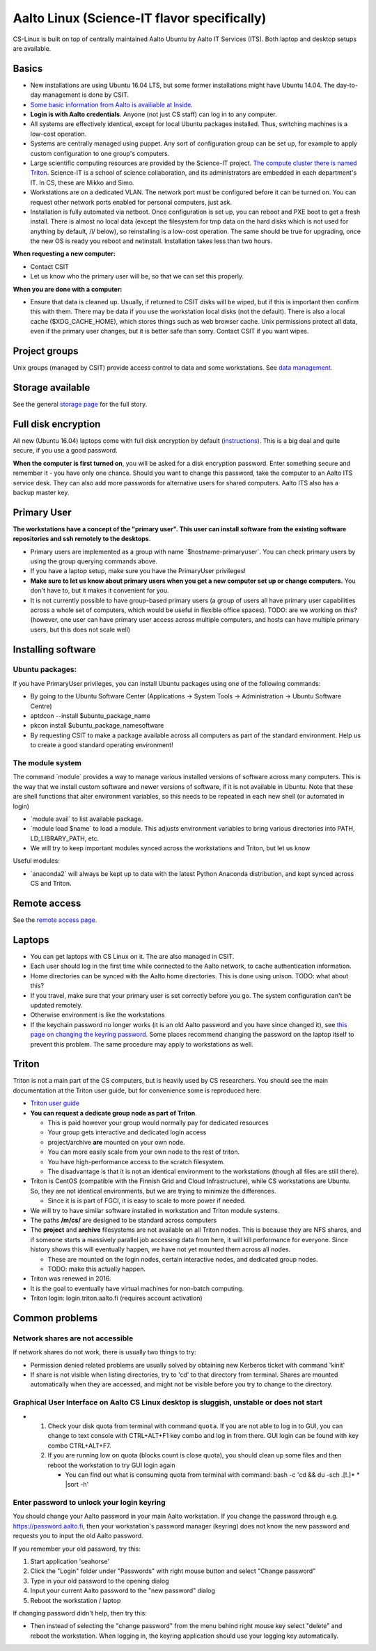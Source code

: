 ============================================
Aalto Linux (Science-IT flavor specifically)
============================================


CS-Linux is built on top of centrally maintained Aalto Ubuntu by Aalto
IT Services (ITS). Both laptop and desktop setups are available.

Basics
~~~~~~

-  New installations are using Ubuntu 16.04 LTS, but some former
   installations might have Ubuntu 14.04. The day-to-day management is
   done by CSIT.
-  `Some basic information from Aalto is availiable at
   Inside <https://inside.aalto.fi/display/ITServices/Linux>`__.
-  **Login is with Aalto credentials**. Anyone (not just CS staff) can
   log in to any computer.
-  All systems are effectively identical, except for local Ubuntu
   packages installed. Thus, switching machines is a low-cost operation.
-  Systems are centrally managed using puppet. Any sort of configuration
   group can be set up, for example to apply custom configuration to one
   group's computers.
-  Large scientific computing resources are provided by the Science-IT
   project. `The compute cluster there is named
   Triton <../triton/index>`__. Science-IT is a school of
   science collaboration, and its administrators are embedded in each
   department's IT. In CS, these are Mikko and Simo.
-  Workstations are on a dedicated VLAN. The network port must be
   configured before it can be turned on. You can request other network
   ports enabled for personal computers, just ask.
-  Installation is fully automated via netboot. Once configuration is
   set up, you can reboot and PXE boot to get a fresh install. There is
   almost no local data (except the filesystem for tmp data on the hard
   disks which is not used for anything by default, /l/ below), so
   reinstalling is a low-cost operation. The same should be true for
   upgrading, once the new OS is ready you reboot and netinstall.
   Installation takes less than two hours.

**When requesting a new computer:**

-  Contact CSIT
-  Let us know who the primary user will be, so that we can set this
   properly.

**When you are done with a computer:**

-  Ensure that data is cleaned up. Usually, if returned to CSIT disks
   will be wiped, but if this is important then confirm this with them.
   There may be data if you use the workstation local disks (not the
   default). There is also a local cache ($XDG\_CACHE\_HOME), which
   stores things such as web browser cache. Unix permissions protect all
   data, even if the primary user changes, but it is better safe than
   sorry. Contact CSIT if you want wipes.

Project groups
~~~~~~~~~~~~~~

Unix groups (managed by CSIT) provide access control to data and some
workstations. See `data management <../data/index>`__.

Storage available
~~~~~~~~~~~~~~~~~

See the general `storage page <../data/aaltostorage>`__ for the full
story.

Full disk encryption
~~~~~~~~~~~~~~~~~~~~

All new (Ubuntu 16.04) laptops come with full disk encryption by default
(`instructions <https://inside.aalto.fi/display/ITServices/Disk+Encryption+in+Aalto+Linux>`__).
This is a big deal and quite secure, if you use a good password.

**When the computer is first turned on**, you will be asked for a disk
encryption password. Enter something secure and remember it - you have
only one chance. Should you want to change this password, take the
computer to an Aalto ITS service desk. They can also add more passwords
for alternative users for shared computers. Aalto ITS also has a backup
master key.

Primary User
~~~~~~~~~~~~

**The workstations have a concept of the "primary user". This user can
install software from the existing software repositories and ssh
remotely to the desktops.**

-  Primary users are implemented as a group with name
   \`$hostname-primaryuser\`. You can check primary users by using the
   group querying commands above.
-  If you have a laptop setup, make sure you have the PrimaryUser
   privileges!
-  **Make sure to let us know about primary users when you get a new
   computer set up or change computers.** You don't have to, but it
   makes it convenient for you.
-  It is not currently possible to have group-based primary users (a
   group of users all have primary user capabilities across a whole set
   of computers, which would be useful in flexible office spaces). TODO:
   are we working on this? (however, one user can have primary user
   access across multiple computers, and hosts can have multiple primary
   users, but this does not scale well)

Installing software
~~~~~~~~~~~~~~~~~~~

**Ubuntu packages:**
^^^^^^^^^^^^^^^^^^^^

If you have PrimaryUser privileges, you can install Ubuntu packages
using one of the following commands:

-  By going to the Ubuntu Software Center (Applications -> System Tools
   -> Administration -> Ubuntu Software Centre)
-  aptdcon --install $ubuntu\_package\_name
-  pkcon install $ubuntu\_package\_namesoftware
-  By requesting CSIT to make a package available across all computers
   as part of the standard environment. Help us to create a good
   standard operating environment!

The module system
^^^^^^^^^^^^^^^^^

The command \`module\` provides a way to manage various installed
versions of software across many computers. This is the way that we
install custom software and newer versions of software, if it is not
available in Ubuntu. Note that these are shell functions that alter
environment variables, so this needs to be repeated in each new shell
(or automated in login)

-  \`module avail\` to list available package.
-  \`module load $name\` to load a module. This adjusts environment
   variables to bring various directories into PATH, LD\_LIBRARY\_PATH,
   etc.
-  We will try to keep important modules synced across the workstations
   and Triton, but let us know

Useful modules:

-  \`anaconda2\` will always be kept up to date with the latest Python
   Anaconda distribution, and kept synced across CS and Triton.

Remote access
~~~~~~~~~~~~~

See the `remote access page <remoteaccess>`__.

Laptops
~~~~~~~

-  You can get laptops with CS Linux on it. The are also managed in
   CSIT.
-  Each user should log in the first time while connected to the Aalto
   network, to cache authentication information.
-  Home directories can be synced with the Aalto home directories. This
   is done using unison. TODO: what about this?
-  If you travel, make sure that your primary user is set correctly
   before you go. The system configuration can't be updated remotely.
-  Otherwise environment is like the workstations
-  If the keychain password no longer works (it is an old Aalto password
   and you have since changed it), see `this page on changing the
   keyring
   password <https://inside.aalto.fi/display/ITServices/Changing+your+Linux+keychain+password>`__.
   Some places recommend changing the password on the laptop itself to
   prevent this problem. The same procedure may apply to workstations as
   well.

Triton
~~~~~~

Triton is not a main part of the CS computers, but is heavily used by CS
researchers. You should see the main documentation at the Triton user
guide, but for convenience some is reproduced here.

-  `Triton user guide <../triton/index>`__
-  **You can request a dedicate group node as part of Triton**.

   -  This is paid however your group would normally pay for dedicated
      resources
   -  Your group gets interactive and dedicated login access
   -  project/archive **are** mounted on your own node.
   -  You can more easily scale from your own node to the rest of
      triton.
   -  You have high-performance access to the scratch filesystem.
   -  The disadvantage is that it is not an identical environment to the
      workstations (though all files are still there).

-  Triton is CentOS (compatible with the Finnish Grid and Cloud
   Infrastructure), while CS workstations are Ubuntu. So, they are not
   identical environments, but we are trying to minimize the
   differences.

   -  Since it is is part of FGCI, it is easy to scale to more power if
      needed.

-  We will try to have similar software installed in workstation and
   Triton module systems.
-  The paths **/m/cs/** are designed to be standard across computers
-  The **project** and **archive** filesystems are not available on all
   Triton nodes. This is because they are NFS shares, and if someone
   starts a massively parallel job accessing data from here, it will
   kill performance for everyone. Since history shows this will
   eventually happen, we have not yet mounted them across all nodes.

   -  These are mounted on the login nodes, certain interactive nodes,
      and dedicated group nodes.
   -  TODO: make this actually happen.

-  Triton was renewed in 2016.
-  It is the goal to eventually have virtual machines for non-batch
   computing.
-  Triton login: login.triton.aalto.fi (requires account activation)

Common problems
~~~~~~~~~~~~~~~

Network shares are not accessible
^^^^^^^^^^^^^^^^^^^^^^^^^^^^^^^^^

If network shares do not work, there is usually two things to try:

-  Permission denied related problems are usually solved by obtaining
   new Kerberos ticket with command 'kinit'

-  If share is not visible when listing directories, try to 'cd' to that
   directory from terminal. Shares are mounted automatically when they
   are accessed, and might not be visible before you try to change to
   the directory.

Graphical User Interface on Aalto CS Linux desktop is sluggish, unstable or does not start
^^^^^^^^^^^^^^^^^^^^^^^^^^^^^^^^^^^^^^^^^^^^^^^^^^^^^^^^^^^^^^^^^^^^^^^^^^^^^^^^^^^^^^^^^^

-  

   #. Check your disk quota from terminal with command ``quota``. If you
      are not able to log in to GUI, you can change to text console with
      CTRL+ALT+F1 key combo and log in from there. GUI login can be
      found with key combo CTRL+ALT+F7.
   #. If you are running low on quota (blocks count is close quota), you
      should clean up some files and then reboot the workstation to try
      GUI login again

      -  You can find out what is consuming quota from terminal with
         command:
         bash -c 'cd && du -sch .[!.]\* \* \|sort -h'

Enter password to unlock your login keyring
^^^^^^^^^^^^^^^^^^^^^^^^^^^^^^^^^^^^^^^^^^^

You should change your Aalto password in your main Aalto workstation. If
you change the password through e.g. https://password.aalto.fi, then
your workstation's password manager (keyring) does not know the new
password and requests you to input the old Aalto password.

If you remember your old password, try this:

#. Start application 'seahorse'
#. Click the "Login" folder under "Passwords" with right mouse button
   and select "Change password"
#. Type in your old password to the opening dialog
#. Input your current Aalto password to the "new password" dialog
#. Reboot the workstation / laptop

If changing password didn't help, then try this:

-  Then instead of selecting the "change password" from the menu behind
   right mouse key select "delete" and reboot the workstation. When
   logging in, the keyring application should use your logging key
   automatically.
